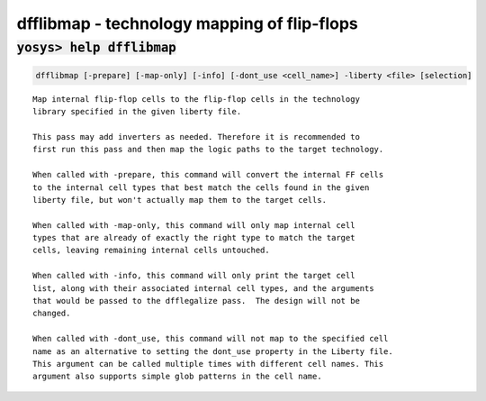 ============================================
dfflibmap - technology mapping of flip-flops
============================================

.. raw:: latex

    \begin{comment}

:code:`yosys> help dfflibmap`
--------------------------------------------------------------------------------

.. container:: cmdref


    .. code:: yoscrypt

        dfflibmap [-prepare] [-map-only] [-info] [-dont_use <cell_name>] -liberty <file> [selection]

    ::

        Map internal flip-flop cells to the flip-flop cells in the technology
        library specified in the given liberty file.

        This pass may add inverters as needed. Therefore it is recommended to
        first run this pass and then map the logic paths to the target technology.

        When called with -prepare, this command will convert the internal FF cells
        to the internal cell types that best match the cells found in the given
        liberty file, but won't actually map them to the target cells.

        When called with -map-only, this command will only map internal cell
        types that are already of exactly the right type to match the target
        cells, leaving remaining internal cells untouched.

        When called with -info, this command will only print the target cell
        list, along with their associated internal cell types, and the arguments
        that would be passed to the dfflegalize pass.  The design will not be
        changed.

        When called with -dont_use, this command will not map to the specified cell
        name as an alternative to setting the dont_use property in the Liberty file.
        This argument can be called multiple times with different cell names. This
        argument also supports simple glob patterns in the cell name.

.. raw:: latex

    \end{comment}

.. only:: latex

    ::

        
            dfflibmap [-prepare] [-map-only] [-info] [-dont_use <cell_name>] -liberty <file> [selection]
        
        Map internal flip-flop cells to the flip-flop cells in the technology
        library specified in the given liberty file.
        
        This pass may add inverters as needed. Therefore it is recommended to
        first run this pass and then map the logic paths to the target technology.
        
        When called with -prepare, this command will convert the internal FF cells
        to the internal cell types that best match the cells found in the given
        liberty file, but won't actually map them to the target cells.
        
        When called with -map-only, this command will only map internal cell
        types that are already of exactly the right type to match the target
        cells, leaving remaining internal cells untouched.
        
        When called with -info, this command will only print the target cell
        list, along with their associated internal cell types, and the arguments
        that would be passed to the dfflegalize pass.  The design will not be
        changed.
        
        When called with -dont_use, this command will not map to the specified cell
        name as an alternative to setting the dont_use property in the Liberty file.
        This argument can be called multiple times with different cell names. This
        argument also supports simple glob patterns in the cell name.
        
